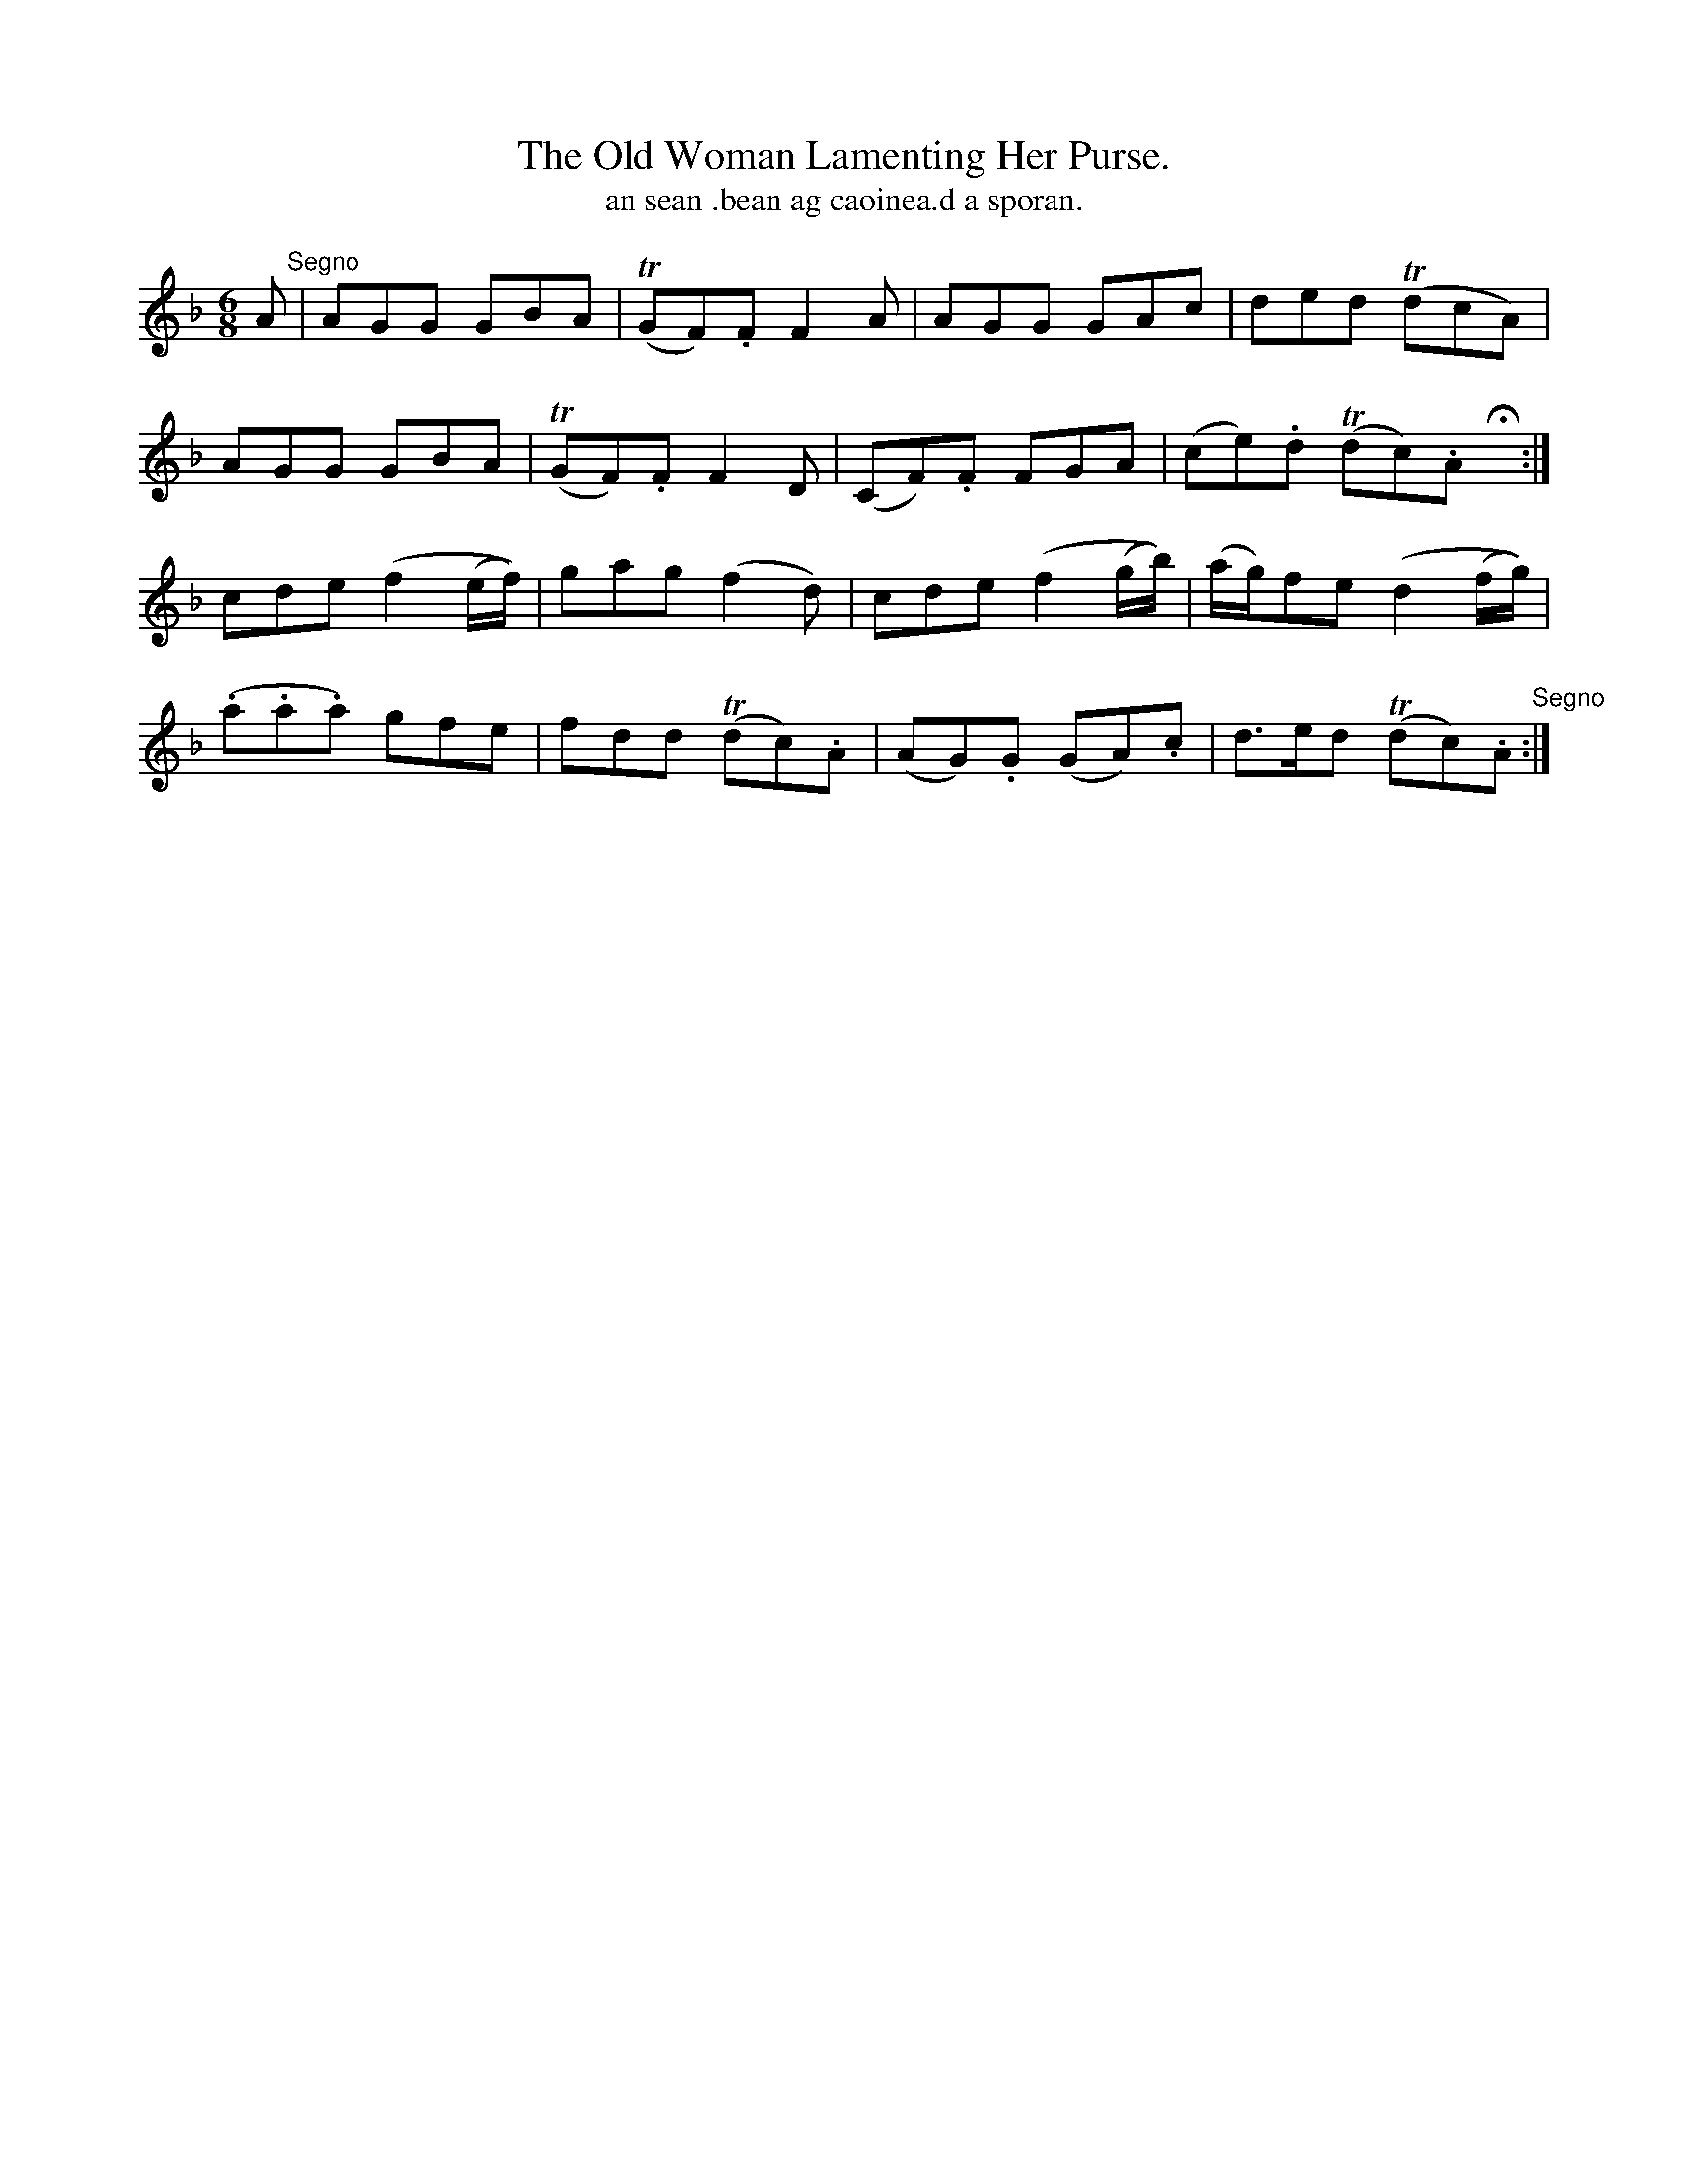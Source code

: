 X:560
T:Old Woman Lamenting Her Purse., The
T:an sean .bean ag caoinea.d a sporan.
R:air
N:"With feeling."
B:O'Neill's 560
Z:transcription by J.B. Walsh walsh@math.ubc.ca
M:6/8
L:1/8
%Q:65
K:F
A "Segno"|AGG GBA|(TGFK).F F2 A|AGG GAc|ded (TdcA)|
AGG GBA|(TGF).F F2 D|(CF).F FGA|(ce).d (Tdc).A Hx:|
cde (f2 (e/f/))|gag (f2 d)|cde (f2 (g/b/))|(a/g/)fe (d2(f/g/))|
(.a.a.a) gfe|fdd (Tdc).A|(AG).G (GA).c|d>ed (Tdc).A "Segno":|
